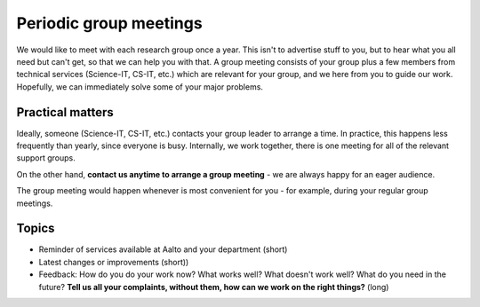 Periodic group meetings
=======================

We would like to meet with each research group once a year.  This
isn't to advertise stuff to you, but to hear what you all need but
can't get, so that we can help you with that.  A group meeting
consists of your group plus a few members from technical services
(Science-IT, CS-IT, etc.)  which are relevant for your group, and we
here from you to guide our work.  Hopefully, we can immediately solve
some of your major problems.



Practical matters
-----------------

Ideally, someone (Science-IT, CS-IT, etc.) contacts your group leader
to arrange a time.  In practice, this happens less frequently than
yearly, since everyone is busy.  Internally, we work together, there
is one meeting for all of the relevant support groups.

On the other hand, **contact us anytime to arrange a group meeting** -
we are always happy for an eager audience.

The group meeting would happen whenever is most convenient for you -
for example, during your regular group meetings.



Topics
------

* Reminder of services available at Aalto and your department (short)
* Latest changes or improvements (short))
* Feedback: How do you do your work now?  What works well?  What
  doesn't work well?  What do you need in the future?  **Tell us all
  your complaints, without them, how can we work on the right
  things?** (long)
